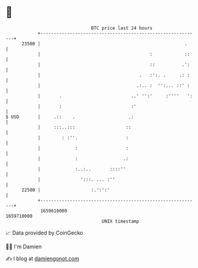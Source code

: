 * 👋

#+begin_example
                                   BTC price last 24 hours                    
               +------------------------------------------------------------+ 
         23500 |                                                      .     | 
               |                                         :            ::    | 
               |                                         ::          .':    | 
               |                                     .   :':. .     .: :    | 
               |                                    .:.. :  '':... ::' :    | 
               |       .                          ..' '':'     :''''   ':   | 
               |       :                          :'                        | 
   $ USD       |     .::    .                    .:                         | 
               |     :::..:::                   ::                          | 
               |        : :''.                  :                           | 
               |             :                  :                           | 
               |             :                 .:                           | 
               |             :..:..       ::::''                            | 
               |               ':::. ... :''                                | 
         22500 |                   :.':':'                                  | 
               +------------------------------------------------------------+ 
                1659610000                                        1659710000  
                                       UNIX timestamp                         
#+end_example
📈 Data provided by CoinGecko

🧑‍💻 I'm Damien

✍️ I blog at [[https://www.damiengonot.com][damiengonot.com]]

